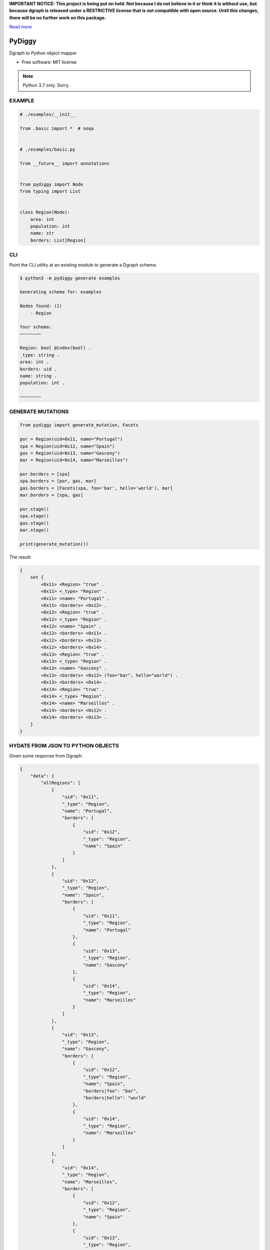 **IMPORTANT NOTICE: This project is being put on hold. Not because I do not believe in it or think it is without use, but because dgraph is released under a RESTRICTIVE license that is not compatible with open source. Until this changes, there will be no further work on this package.**

`Read more <https://discuss.dgraph.io/t/switching-dgraph-to-a-liberal-license-dgraph-blog/2411>`_


=======
PyDiggy
=======


.. .. image:: https://img.shields.io/pypi/v/pydiggy.svg
..         :target: https://pypi.python.org/pypi/pydiggy

.. .. image:: https://img.shields.io/travis/ahopkins/pydiggy.svg
..         :target: https://travis-ci.org/ahopkins/pydiggy

.. .. image:: https://readthedocs.org/projects/pydiggy/badge/?version=latest
..         :target: https://pydiggy.readthedocs.io/en/latest/?badge=latest
..         :alt: Documentation Status


.. .. image:: https://pyup.io/repos/github/ahopkins/pydiggy/shield.svg
..      :target: https://pyup.io/repos/github/ahopkins/pydiggy/
..      :alt: Updates



Dgraph to Python object mapper


* Free software: MIT license

.. * Documentation: https://pydiggy.readthedocs.io.

.. note::

    Python 3.7 only. Sorry.


EXAMPLE
-------

.. code-block:: python

    # ./examples/__init__

    from .basic import *  # noqa


    # ./examples/basic.py

    from __future__ import annotations


    from pydiggy import Node
    from typing import List


    class Region(Node):
        area: int
        population: int
        name: str
        borders: List[Region]



CLI
---

Point the CLI utility at an existing module to generate a Dgraph schema.

.. code-block::

    $ python3 -m pydiggy generate examples

    Generating schema for: examples

    Nodes found: (1)
        - Region

    Your schema:
    ~~~~~~~~

    Region: bool @index(bool) .
    _type: string .
    area: int .
    borders: uid .
    name: string .
    population: int .

    ~~~~~~~~

GENERATE MUTATIONS
------------------

.. code-block:: python

    from pydiggy import generate_mutation, Facets

    por = Region(uid=0x11, name="Portugal")
    spa = Region(uid=0x12, name="Spain")
    gas = Region(uid=0x13, name="Gascony")
    mar = Region(uid=0x14, name="Marseilles")

    por.borders = [spa]
    spa.borders = [por, gas, mar]
    gas.borders = [Facets(spa, foo='bar', hello='world'), mar]
    mar.borders = [spa, gas]

    por.stage()
    spa.stage()
    gas.stage()
    mar.stage()

    print(generate_mutation())

The result:

.. code-block::

    {
        set {
            <0x11> <Region> "true" .
            <0x11> <_type> "Region" .
            <0x11> <name> "Portugal" .
            <0x11> <borders> <0x12> .
            <0x12> <Region> "true" .
            <0x12> <_type> "Region" .
            <0x12> <name> "Spain" .
            <0x12> <borders> <0x11> .
            <0x12> <borders> <0x13> .
            <0x12> <borders> <0x14> .
            <0x13> <Region> "true" .
            <0x13> <_type> "Region" .
            <0x13> <name> "Gascony" .
            <0x13> <borders> <0x12> (foo="bar", hello="world") .
            <0x13> <borders> <0x14> .
            <0x14> <Region> "true" .
            <0x14> <_type> "Region" .
            <0x14> <name> "Marseilles" .
            <0x14> <borders> <0x12> .
            <0x14> <borders> <0x13> .
        }
    }

HYDATE FROM JSON TO PYTHON OBJECTS
----------------------------------

Given some response from Dgraph:

.. code-block:: JSON

    {
        "data": {
            "allRegions": [
                {
                    "uid": "0x11",
                    "_type": "Region",
                    "name": "Portugal",
                    "borders": [
                        {
                            "uid": "0x12",
                            "_type": "Region",
                            "name": "Spain"
                        }
                    ]
                },
                {
                    "uid": "0x12",
                    "_type": "Region",
                    "name": "Spain",
                    "borders": [
                        {
                            "uid": "0x11",
                            "_type": "Region",
                            "name": "Portugal"
                        },
                        {
                            "uid": "0x13",
                            "_type": "Region",
                            "name": "Gascony"
                        },
                        {
                            "uid": "0x14",
                            "_type": "Region",
                            "name": "Marseilles"
                        }
                    ]
                },
                {
                    "uid": "0x13",
                    "_type": "Region",
                    "name": "Gascony",
                    "borders": [
                        {
                            "uid": "0x12",
                            "_type": "Region",
                            "name": "Spain",
                            "borders|foo": "bar",
                            "borders|hello": "world"
                        },
                        {
                            "uid": "0x14",
                            "_type": "Region",
                            "name": "Marseilles"
                        }
                    ]
                },
                {
                    "uid": "0x14",
                    "_type": "Region",
                    "name": "Marseilles",
                    "borders": [
                        {
                            "uid": "0x12",
                            "_type": "Region",
                            "name": "Spain"
                        },
                        {
                            "uid": "0x13",
                            "_type": "Region",
                            "name": "Gascony"
                        }
                    ]
                }
            ]
        },
        "extensions": {
            "server_latency": {
                "parsing_ns": 23727,
                "processing_ns": 2000535,
                "encoding_ns": 7803450
            },
            "txn": {
                "start_ts": 117,
                "lin_read": {
                    "ids": {
                        "1": 49
                    }
                }
            }
        }
    }

We can turn it into some Python objects:

.. code-block:: python

    >>> data = hydrate(retrieved_data)

    {'allRegions': [<Region:17>, <Region:18>, <Region:19>, <Region:20>]}
